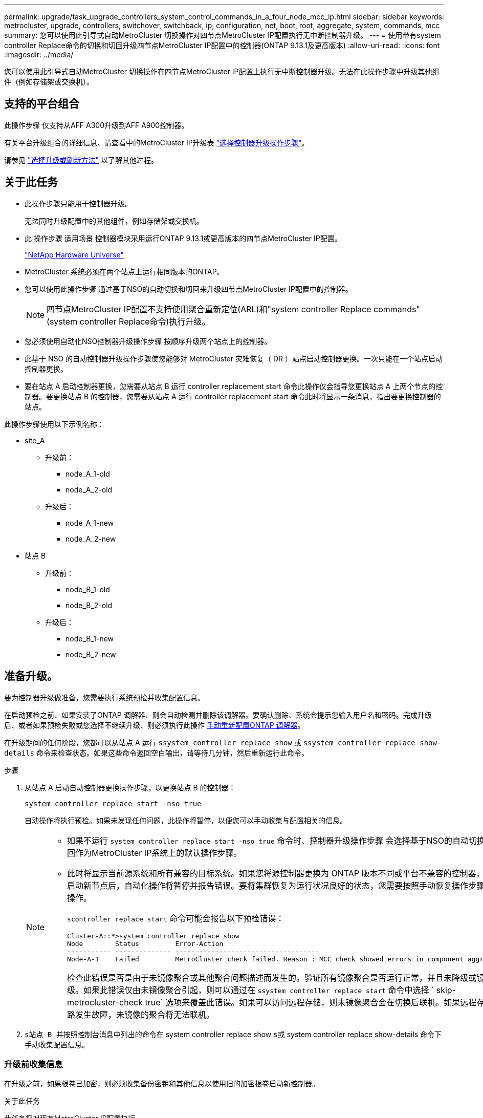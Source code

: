 ---
permalink: upgrade/task_upgrade_controllers_system_control_commands_in_a_four_node_mcc_ip.html 
sidebar: sidebar 
keywords: metrocluster, upgrade, controllers, switchover, switchback, ip, configuration, net, boot, root, aggregate, system, commands, mcc 
summary: 您可以使用此引导式自动MetroCluster 切换操作对四节点MetroCluster IP配置执行无中断控制器升级。 
---
= 使用带有system controller Replace命令的切换和切回升级四节点MetroCluster IP配置中的控制器(ONTAP 9.13.1及更高版本)
:allow-uri-read: 
:icons: font
:imagesdir: ../media/


[role="lead"]
您可以使用此引导式自动MetroCluster 切换操作在四节点MetroCluster IP配置上执行无中断控制器升级。无法在此操作步骤中升级其他组件（例如存储架或交换机）。



== 支持的平台组合

此操作步骤 仅支持从AFF A300升级到AFF A900控制器。

有关平台升级组合的详细信息、请查看中的MetroCluster IP升级表 link:concept_choosing_controller_upgrade_mcc.html#supported-metrocluster-ip-controller-upgrades["选择控制器升级操作步骤"]。

请参见 https://docs.netapp.com/us-en/ontap-metrocluster/upgrade/concept_choosing_an_upgrade_method_mcc.html["选择升级或刷新方法"] 以了解其他过程。



== 关于此任务

* 此操作步骤只能用于控制器升级。
+
无法同时升级配置中的其他组件，例如存储架或交换机。

* 此 操作步骤 适用场景 控制器模块采用运行ONTAP 9.13.1或更高版本的四节点MetroCluster IP配置。
+
https://hwu.netapp.com["NetApp Hardware Universe"^]

* MetroCluster 系统必须在两个站点上运行相同版本的ONTAP。
* 您可以使用此操作步骤 通过基于NSO的自动切换和切回来升级四节点MetroCluster IP配置中的控制器。
+

NOTE: 四节点MetroCluster IP配置不支持使用聚合重新定位(ARL)和"system controller Replace commands"(system controller Replace命令)执行升级。

* 您必须使用自动化NSO控制器升级操作步骤 按顺序升级两个站点上的控制器。
* 此基于 NSO 的自动控制器升级操作步骤使您能够对 MetroCluster 灾难恢复（ DR ）站点启动控制器更换。一次只能在一个站点启动控制器更换。
* 要在站点 A 启动控制器更换，您需要从站点 B 运行 controller replacement start 命令此操作仅会指导您更换站点 A 上两个节点的控制器。要更换站点 B 的控制器，您需要从站点 A 运行 controller replacement start 命令此时将显示一条消息，指出要更换控制器的站点。


此操作步骤使用以下示例名称：

* site_A
+
** 升级前：
+
*** node_A_1-old
*** node_A_2-old


** 升级后：
+
*** node_A_1-new
*** node_A_2-new




* 站点 B
+
** 升级前：
+
*** node_B_1-old
*** node_B_2-old


** 升级后：
+
*** node_B_1-new
*** node_B_2-new








== 准备升级。

要为控制器升级做准备，您需要执行系统预检并收集配置信息。

在启动预检之前、如果安装了ONTAP 调解器、则会自动检测并删除该调解器。要确认删除、系统会提示您输入用户名和密码。完成升级后、或者如果预检失败或您选择不继续升级、则必须执行此操作 <<man_reconfig_mediator,手动重新配置ONTAP 调解器>>。

在升级期间的任何阶段，您都可以从站点 A 运行 `ssystem controller replace show` 或 `ssystem controller replace show-details` 命令来检查状态。如果这些命令返回空白输出，请等待几分钟，然后重新运行此命令。

.步骤
. 从站点 A 启动自动控制器更换操作步骤，以更换站点 B 的控制器：
+
`system controller replace start -nso true`

+
自动操作将执行预检。如果未发现任何问题，此操作将暂停，以便您可以手动收集与配置相关的信息。

+
[NOTE]
====
** 如果不运行 `system controller replace start -nso true` 命令时、控制器升级操作步骤 会选择基于NSO的自动切换和切回作为MetroCluster IP系统上的默认操作步骤。
** 此时将显示当前源系统和所有兼容的目标系统。如果您将源控制器更换为 ONTAP 版本不同或平台不兼容的控制器，则在启动新节点后，自动化操作将暂停并报告错误。要将集群恢复为运行状况良好的状态，您需要按照手动恢复操作步骤进行操作。
+
`scontroller replace start` 命令可能会报告以下预检错误：

+
[listing]
----
Cluster-A::*>system controller replace show
Node        Status         Error-Action
----------- -------------- ------------------------------------
Node-A-1    Failed         MetroCluster check failed. Reason : MCC check showed errors in component aggregates
----
+
检查此错误是否是由于未镜像聚合或其他聚合问题描述而发生的。验证所有镜像聚合是否运行正常，并且未降级或镜像降级。如果此错误仅由未镜像聚合引起，则可以通过在 `ssystem controller replace start` 命令中选择 ` skip-metrocluster-check true` 选项来覆盖此错误。如果可以访问远程存储，则未镜像聚合会在切换后联机。如果远程存储链路发生故障，未镜像的聚合将无法联机。



====
. `s站点 B 并按照控制台消息中列出的命令在` system controller replace show `s或` system controller replace show-details 命令下手动收集配置信息。




=== 升级前收集信息

在升级之前，如果根卷已加密，则必须收集备份密钥和其他信息以使用旧的加密根卷启动新控制器。

.关于此任务
此任务将对现有MetroCluster IP配置执行。

.步骤
. 为现有控制器的缆线贴上标签，以便在设置新控制器时轻松识别缆线。
. 显示用于捕获备份密钥和其他信息的命令：
+
`ssystem controller replace show`

+
从配对集群运行 `show` 命令下列出的命令。

+
。 `show` 命令输出显示三个表、其中包含MetroCluster 接口IP、系统ID和系统UID。稍后、要在启动新节点时设置bootargs、需要在操作步骤 中提供此信息。

. 收集 MetroCluster 配置中节点的系统 ID ：
+
--
`MetroCluster node show -fields node-systemID ， dr-partner-systemID`

在升级操作步骤期间、您将使用新控制器模块的系统ID替换这些旧系统ID。

在此示例中、对于四节点MetroCluster IP配置、将检索以下旧系统ID：

** node_A_1-old ： 4068741258
** node_A_2-old ： 4068741260
** node_B_1-old ： 4068741254
** node_B_2-old ： 4068741256


[listing]
----
metrocluster-siteA::> metrocluster node show -fields node-systemid,ha-partner-systemid,dr-partner-systemid,dr-auxiliary-systemid
dr-group-id        cluster           node            node-systemid     ha-partner-systemid     dr-partner-systemid    dr-auxiliary-systemid
-----------        ---------------   ----------      -------------     -------------------     -------------------    ---------------------
1                    Cluster_A       Node_A_1-old    4068741258        4068741260              4068741256             4068741256
1                    Cluster_A       Node_A_2-old    4068741260        4068741258              4068741254             4068741254
1                    Cluster_B       Node_B_1-old    4068741254        4068741256              4068741258             4068741260
1                    Cluster_B       Node_B_2-old    4068741256        4068741254              4068741260             4068741258
4 entries were displayed.
----
在此双节点MetroCluster IP配置示例中、检索到以下旧系统ID：

** node_A_1 ： 4068741258
** node_B_1 ： 4068741254


[listing]
----
metrocluster node show -fields node-systemid,dr-partner-systemid

dr-group-id cluster    node          node-systemid dr-partner-systemid
----------- ---------- --------      ------------- ------------
1           Cluster_A  Node_A_1-old  4068741258    4068741254
1           Cluster_B  node_B_1-old  -             -
2 entries were displayed.
----
--
. 收集每个旧节点的端口和LIF信息。
+
您应收集每个节点的以下命令输出：

+
** `network interface show -role cluster ， node-mgmt`
** `network port show -node _node-name_ -type physical`
** `network port vlan show -node _node-name_`
** `network port ifgrp show -node _node_name_ -instance`
** `network port broadcast-domain show`
** `网络端口可访问性 show -detail`
** `network IPspace show`
** `volume show`
** `s存储聚合显示`
** `ssystem node run -node _node-name_ sysconfig -a`


. 如果 MetroCluster 节点采用 SAN 配置，请收集相关信息。
+
您应收集以下命令的输出：

+
** `fcp adapter show -instance`
** `fcp interface show -instance`
** `iscsi interface show`
** `ucadmin show`


. 如果根卷已加密，请收集并保存用于 key-manager 的密码短语：
+
`security key-manager backup show`

. 如果 MetroCluster 节点对卷或聚合使用加密，请复制有关密钥和密码短语的信息。
+
对于追加信息，请参见 https://docs.netapp.com/ontap-9/topic/com.netapp.doc.pow-nve/GUID-1677AE0A-FEF7-45FA-8616-885AA3283BCF.html["手动备份板载密钥管理信息"^]。

+
.. 如果配置了板载密钥管理器：
+
`s安全密钥管理器板载 show-backup`

+
您稍后将在升级操作步骤中需要此密码短语。

.. 如果配置了企业密钥管理（ KMIP ），请问题描述执行以下命令：
+
`security key-manager external show -instance`

+
`s安全密钥管理器密钥查询`



. 收集完配置信息后，恢复此操作：
+
`s系统控制器更换恢复`





=== 从 Tiebreaker 或其他监控软件中删除现有配置

如果使用 MetroCluster Tiebreaker 配置或其他可启动切换的第三方应用程序（例如 ClusterLion ）监控现有配置，则在更换旧控制器之前，必须先从 Tiebreaker 或其他软件中删除 MetroCluster 配置。

.步骤
. http://docs.netapp.com/ontap-9/topic/com.netapp.doc.hw-metrocluster-tiebreaker/GUID-34C97A45-0BFF-46DD-B104-2AB2805A983D.html["删除现有 MetroCluster 配置"^] 来自 Tiebreaker 软件。
. 从可以启动切换的任何第三方应用程序中删除现有 MetroCluster 配置。
+
请参见该应用程序的文档。





== 更换旧控制器并启动新控制器

收集信息并恢复操作后，自动化将继续执行切换操作。

.关于此任务
此自动化操作将启动切换操作。完成这些操作后、此操作会在*暂停以供用户干预*、以便您可以将控制器装入机架并进行安装、启动配对控制器、以及使用从闪存备份将根聚合磁盘重新分配给新控制器模块 `sysids` 已提前收集。

.开始之前
在启动切换之前，自动化操作将暂停，以便您可以手动验证站点 B 上的所有 LIF 是否为 "`up` "如有必要，请将任何 " `down` " 移至 "`up` " ，然后使用 `ssystem controller replace resume` 命令恢复自动化操作。



=== 准备旧控制器的网络配置

要确保新控制器上的网络连接恢复正常，必须将 LIF 移动到一个通用端口，然后删除旧控制器的网络配置。

.关于此任务
* 必须对每个旧节点执行此任务。
* 您将使用中收集的信息 <<准备升级。>>。


.步骤
. 启动旧节点，然后登录到这些节点：
+
`boot_ontap`

. 将旧控制器上所有数据 LIF 的主端口分配给新旧控制器模块上相同的通用端口。
+
.. 显示 LIF ：
+
`network interface show`

+
包括 SAN 和 NAS 在内的所有数据 LIF 都将为 admin "`up` " 和 Operationally "`down` " ，因为这些 LIF 在切换站点（ cluster_A ）上已启动。

.. 查看输出以查找未用作集群端口的旧控制器和新控制器上相同的通用物理网络端口。
+
例如， "`e0d` " 是旧控制器上的物理端口，也存在于新控制器上。"`e0d` " 不会用作集群端口，也不会在新控制器上使用。

+
有关平台型号的端口使用情况，请参见 https://hwu.netapp.com/["NetApp Hardware Universe"^]

.. 修改所有数据 LIF 以使用通用端口作为主端口：
+
`network interface modify -vserver _svm-name_ -lif _data-lif_ -home-port _port-id_`

+
在以下示例中，此值为 "`e0d` " 。

+
例如：

+
[listing]
----
network interface modify -vserver vs0 -lif datalif1 -home-port e0d
----


. 修改广播域以删除需要删除的 VLAN 和物理端口：
+
`broadcast-domain remove-ports -broadcast-domain _broadcast-domain-name_ -ports _node-name ： port-id_`

+
对所有 VLAN 和物理端口重复此步骤。

. 删除使用集群端口作为成员端口的所有 VLAN 端口，以及使用集群端口作为成员端口的接口组。
+
.. 删除 VLAN 端口：
+
`network port vlan delete -node _node-name_ -vlan-name _portID-vlandid_`

+
例如：

+
[listing]
----
network port vlan delete -node node1 -vlan-name e1c-80
----
.. 从接口组中删除物理端口：
+
`network port ifgrp remove-port -node _node-name_ -ifgrp _interface-group-name_ -port _portID_`

+
例如：

+
[listing]
----
network port ifgrp remove-port -node node1 -ifgrp a1a -port e0d
----
.. 从广播域中删除 VLAN 和接口组端口：
+
`network port broadcast-domain remove-ports -ipspace _ipspace_ -broadcast-domain _broadcast-domain-name_ -ports _nodename ： portname ， nodename ： portname_ ， ...`

.. 根据需要修改接口组端口以使用其他物理端口作为成员。：
+
`ifgrp add-port -node _node-name_ -ifgrp _interface-group-name_ -port _port-id_`



. 暂停节点：
+
`halt -inhibit-takeover true -node _node-name_`

+
必须在两个节点上执行此步骤。





=== 设置新控制器

您必须将新控制器装入机架并进行布线。

.步骤
. 根据需要规划新控制器模块和存储架的位置。
+
机架空间取决于控制器模块的平台型号，交换机类型以及配置中的存储架数量。

. 正确接地。
. 在机架或机柜中安装控制器模块。
+
https://docs.netapp.com/us-en/ontap-systems/index.html["AFF 和 FAS 文档中心"^]

. 如果新控制器模块未附带自身的 FC-VI 卡，并且旧控制器中的 FC-VI 卡在新控制器上兼容，请交换 FC-VI 卡并将其安装在正确的插槽中。
+
请参见 link:https://hwu.netapp.com["NetApp Hardware Universe"^] 有关 FC-VI 卡的插槽信息。

. 按照 _MetroCluster 安装和配置指南 _ 中所述，为控制器的电源，串行控制台和管理连接布线。
+
此时，请勿连接与旧控制器断开连接的任何其他缆线。

+
https://docs.netapp.com/us-en/ontap-systems/index.html["AFF 和 FAS 文档中心"^]

. 打开新节点的电源，并在系统提示显示 LOADER 提示符时按 Ctrl-C 。




=== 通过网络启动新控制器

安装新节点后，您需要通过网络启动来确保新节点运行的 ONTAP 版本与原始节点相同。术语 netboot 表示从远程服务器上存储的 ONTAP 映像启动。在准备网络启动时，您必须将 ONTAP 9 启动映像的副本放在系统可以访问的 Web 服务器上。

此任务将对每个新控制器模块执行。

.步骤
. 访问 https://mysupport.netapp.com/site/["NetApp 支持站点"^] 下载用于执行系统网络启动的文件。
. 从 NetApp 支持站点的软件下载部分下载相应的 ONTAP 软件，并将 ontap-version_image.tgz 文件存储在可通过 Web 访问的目录中。
. 转到可通过 Web 访问的目录，并验证所需文件是否可用。
+
您的目录列表应包含一个包含内核文件 ontap-version_image.tgz 的 netboot 文件夹

+
您不需要提取 ontap-version_image.tgz 文件。

. 在 LOADER 提示符处，为管理 LIF 配置网络启动连接：
+
** 如果 IP 地址为 DHCP ，请配置自动连接：
+
`ifconfig e0M -auto`

** 如果 IP 地址是静态的，请配置手动连接：
+
`ifconfig e0M -addr=ip_addr -mask=netmask` ` gw=gateway`



. 执行网络启动。
+
** 如果平台是 80xx 系列系统，请使用以下命令：
+
`netboot \http://web_server_ip/path_to_web-accessible_directory/netboot/kernel`

** 如果平台是任何其他系统，请使用以下命令：
+
`netboot \http://web_server_ip/path_to_web-accessible_directory/ontap-version_image.tgz`



. 从启动菜单中，选择选项 * （ 7 ） Install new software first* ，将新软件映像下载并安装到启动设备。
+
 Disregard the following message: "This procedure is not supported for Non-Disruptive Upgrade on an HA pair". It applies to nondisruptive upgrades of software, not to upgrades of controllers.
. 如果系统提示您继续运行操作步骤，请输入 `y` ，然后在系统提示您输入软件包时，输入映像文件的 URL ： ` \http://web_server_ip/path_to_web-accessible_directory/ontap-version_image.tgz`
+
....
Enter username/password if applicable, or press Enter to continue.
....
. 当您看到类似以下内容的提示时，请务必输入 `n` 以跳过备份恢复：
+
....
Do you want to restore the backup configuration now? {y|n}
....
. 当您看到类似以下内容的提示时，输入 `y` 以重新启动：
+
....
The node must be rebooted to start using the newly installed software. Do you want to reboot now? {y|n}
....




=== 清除控制器模块上的配置

[role="lead"]
在 MetroCluster 配置中使用新控制器模块之前，必须清除现有配置。

.步骤
. 如有必要，暂停节点以显示 LOADER 提示符：
+
`halt`

. 在 LOADER 提示符处，将环境变量设置为默认值：
+
`set-defaults`

. 保存环境：
+
`saveenv`

. 在 LOADER 提示符处，启动启动菜单：
+
`boot_ontap 菜单`

. 在启动菜单提示符处，清除配置：
+
`wipeconfig`

+
对确认提示回答 `yes` 。

+
节点将重新启动，并再次显示启动菜单。

. 在启动菜单中，选择选项 * 5* 将系统启动至维护模式。
+
对确认提示回答 `yes` 。





=== 还原 HBA 配置

根据控制器模块中是否存在 HBA 卡以及 HBA 卡的配置，您需要根据站点的使用情况正确配置这些卡。

.步骤
. 在维护模式下，为系统中的任何 HBA 配置设置：
+
.. 检查端口的当前设置： `ucadmin show`
.. 根据需要更新端口设置。


+
|===


| 如果您具有此类型的 HBA 和所需模式 ... | 使用此命令 ... 


 a| 
CNA FC
 a| 
`ucadmin modify -m fc -t initiator _adapter-name_`



 a| 
CNA 以太网
 a| 
`ucadmin modify -mode cna _adapter-name_`



 a| 
FC 目标
 a| 
`fcadmin config -t target _adapter-name_`



 a| 
FC 启动程序
 a| 
`fcadmin config -t initiator _adapter-name_`

|===
. 退出维护模式：
+
`halt`

+
运行此命令后，请等待，直到节点停留在 LOADER 提示符处。

. 将节点重新启动至维护模式，以使配置更改生效：
+
`boot_ontap maint`

. 验证所做的更改：
+
|===


| 如果您使用的是此类型的 HBA... | 使用此命令 ... 


 a| 
CNA
 a| 
`ucadmin show`



 a| 
FC
 a| 
`fcadmin show`

|===




=== 在新控制器和机箱上设置 HA 状态

您必须验证控制器和机箱的 HA 状态，并在必要时更新此状态以匹配您的系统配置。

.步骤
. 在维护模式下，显示控制器模块和机箱的 HA 状态：
+
`ha-config show`

+
所有组件的 HA 状态均应为 `mCCIP` 。

. 如果显示的控制器或机箱系统状态不正确，请设置 HA 状态：
+
`ha-config modify controller mccip`

+
`ha-config modify chassis mccip`

. 暂停节点： `halt`
+
节点应停止在 `loader>` 提示符处。

. 在每个节点上，检查系统日期，时间和时区： `show date`
. 如有必要，请以 UTC 或 GMT 格式设置日期： `set date <MM/dd/yyy>`
. 在启动环境提示符处使用以下命令检查时间： `show time`
. 如有必要，请以 UTC 或 GMT 格式设置时间： `set time <hh ： mm ： ss>`
. 保存设置： `saveenv`
. 收集环境变量： `printenv`




=== 更新交换机 RCF 文件以适应新平台

您必须将交换机更新为支持新平台型号的配置。

.关于此任务
您可以在包含当前正在升级的控制器的站点上执行此任务。在此操作步骤中显示的示例中，我们首先升级 site_B 。

当 site_A 上的控制器升级后， site_A 上的交换机将进行升级。

.步骤
. 准备 IP 交换机以应用新的 RCF 文件。
+
按照 _IP MetroCluster 安装和配置 _ 部分中适用于您的交换机供应商一节中的步骤进行操作。

+
link:../install-ip/index.html["MetroCluster IP 安装和配置"]

+
** link:../install-ip/task_switch_config_broadcom.html#resetting-the-broadcom-ip-switch-to-factory-defaults["将 Broadcom IP 交换机重置为出厂默认值"]
** link:../install-ip/task_switch_config_broadcom.html#resetting-the-cisco-ip-switch-to-factory-defaults["将 Cisco IP 交换机重置为出厂默认值"]


. 下载并安装 RCF 文件。
+
按照中适用于您的交换机供应商的一节中的步骤进行操作 link:../install-ip/index.html["MetroCluster IP 安装和配置"]。

+
** link:../install-ip/task_switch_config_broadcom.html#downloading-and-installing-the-broadcom-rcf-files["下载并安装 Broadcom RCF 文件"]
** link:../install-ip/task_switch_config_broadcom.html#downloading-and-installing-the-cisco-ip-rcf-files["下载并安装 Cisco IP RCF 文件"]






=== 设置 MetroCluster IP bootarg 变量

必须在新控制器模块上配置某些 MetroCluster IP bootarg 值。这些值必须与旧控制器模块上配置的值匹配。

.关于此任务
在此任务中，您将使用先前在中的升级操作步骤中标识的 UUID 和系统 ID link:task_upgrade_controllers_in_a_four_node_ip_mcc_us_switchover_and_switchback_mcc_ip.html#gathering-information-before-the-upgrade["升级前收集信息"]。

.步骤
. 在 `loader>` 提示符处，在 site_B 的新节点上设置以下 bootarg ：
+
`setenv bootarg.mcc.port_a_ip_config _local-ip-address/local-ip-mask ， 0 ， ha-partner-ip-address ， DR-partner-ip-address ， DR-aux-partnerip-address ， vlan-id_`

+
`setenv bootarg.mcc.port_b_ip_config _local-ip-address/local-ip-mask ， 0 ， ha-partner-ip-address ， DR-partner-ip-address ， DR-aux-partnerip-address ， vlan-id_`

+
以下示例将使用VLAN 120 (第一个网络)和VLAN 130 (第二个网络)为NODE_B_1设置值：

+
[listing]
----
setenv bootarg.mcc.port_a_ip_config 172.17.26.10/23,0,172.17.26.11,172.17.26.13,172.17.26.12,120
setenv bootarg.mcc.port_b_ip_config 172.17.27.10/23,0,172.17.27.11,172.17.27.13,172.17.27.12,130
----
+
以下示例将使用VLAN 120 (第一个网络)和VLAN 130 (第二个网络)为NODE_B_2设置值：

+
[listing]
----
setenv bootarg.mcc.port_a_ip_config 172.17.26.11/23,0,172.17.26.10,172.17.26.12,172.17.26.13,120
setenv bootarg.mcc.port_b_ip_config 172.17.27.11/23,0,172.17.27.10,172.17.27.12,172.17.27.13,130
----
. 在新节点的 `LOADER` 提示符处，设置 UUID ：
+
`setenv bootarg.mgwd.partner_cluster_uuid _partner-cluster-UUUID_`

+
`setenv bootarg.mgwd.cluster_uuid _local-cluster-UUUID_`

+
`setenv bootarg.mcc.pri_partner_uuid _DR-partner-node-UUUID_`

+
`setenv bootarg.mcc.aux_partner_uuid _DR-aux-partner-node-UUUUID_`

+
`setenv bootarg.mcc_iscsi.node_uuid _local-node-UUUUID_`

+
.. 设置NODE_B_1上的UID。
+
以下示例显示了用于设置NODE_B_1上的UID的命令：

+
[listing]
----
setenv bootarg.mgwd.cluster_uuid ee7db9d5-9a82-11e7-b68b-00a098908039
setenv bootarg.mgwd.partner_cluster_uuid 07958819-9ac6-11e7-9b42-00a098c9e55d
setenv bootarg.mcc.pri_partner_uuid f37b240b-9ac1-11e7-9b42-00a098c9e55d
setenv bootarg.mcc.aux_partner_uuid bf8e3f8f-9ac4-11e7-bd4e-00a098ca379f
setenv bootarg.mcc_iscsi.node_uuid f03cb63c-9a7e-11e7-b68b-00a098908039
----
.. 设置NODE_B_2上的UID：
+
以下示例显示了用于设置NODE_B_2上的UID的命令：

+
[listing]
----
setenv bootarg.mgwd.cluster_uuid ee7db9d5-9a82-11e7-b68b-00a098908039
setenv bootarg.mgwd.partner_cluster_uuid 07958819-9ac6-11e7-9b42-00a098c9e55d
setenv bootarg.mcc.pri_partner_uuid bf8e3f8f-9ac4-11e7-bd4e-00a098ca379f
setenv bootarg.mcc.aux_partner_uuid f37b240b-9ac1-11e7-9b42-00a098c9e55d
setenv bootarg.mcc_iscsi.node_uuid aa9a7a7a-9a81-11e7-a4e9-00a098908c35
----


. 如果原始系统配置了 ADP ，请在每个替代节点的 LOADER 提示符处启用 ADP ：
+
`setenv bootarg.mcc.ADP 启用 true`

. 设置以下变量：
+
`setenv bootarg.mcc.local_config_id _original-sys-id_`

+
`setenv bootarg.mcc.dr_partner _dr-partner-sys-id_`

+

NOTE: 。 `setenv bootarg.mcc.local_config_id` 变量必须设置为*ORIGINATI*控制器模块NODE_B_1的sys-id。

+
.. 在NODE_B_1上设置变量。
+
以下示例显示了用于设置NODE_B_1上的值的命令：

+
[listing]
----
setenv bootarg.mcc.local_config_id 537403322
setenv bootarg.mcc.dr_partner 537403324
----
.. 在NODE_B_2上设置变量。
+
以下示例显示了用于设置NODE_B_2上的值的命令：

+
[listing]
----
setenv bootarg.mcc.local_config_id 537403321
setenv bootarg.mcc.dr_partner 537403323
----


. 如果对外部密钥管理器使用加密，请设置所需的 boottargets ：
+
`setenv bootarg.kmip.init.ipaddr`

+
`setenv bootarg.kmip.kmip.init.netmask`

+
`setenv bootarg.kmip.kmip.init.gateway`

+
`setenv bootarg.kmip.kmip.init.interface`





=== 重新分配根聚合磁盘

使用先前收集的 `sysids` 将根聚合磁盘重新分配给新控制器模块

.关于此任务
此任务在维护模式下执行。

旧系统 ID 在中进行了标识 link:task_upgrade_controllers_system_control_commands_in_a_four_node_mcc_ip.html#gathering-information-before-the-upgrade["升级前收集信息"]。

此操作步骤中的示例使用具有以下系统 ID 的控制器：

|===


| 节点 | 旧系统 ID | 新系统 ID 


 a| 
node_B_1
 a| 
4068741254
 a| 
1574774970

|===
.步骤
. 使用缆线将所有其他连接连接到新控制器模块（ FC-VI ，存储，集群互连等）。
. 暂停系统并从 LOADER 提示符启动到维护模式：
+
`boot_ontap maint`

. 显示 node_B_1-old 拥有的磁盘：
+
`d` 展示 -A

+
命令输出将显示新控制器模块（ 1574774970 ）的系统 ID 。但是，根聚合磁盘仍归旧系统 ID （ 4068741254 ）所有。此示例不显示 MetroCluster 配置中其他节点拥有的驱动器。

+
[listing]
----
*> disk show -a
Local System ID: 1574774970

  DISK         OWNER                     POOL   SERIAL NUMBER    HOME                      DR HOME
------------   -------------             -----  -------------    -------------             -------------
...
rr18:9.126L44 node_B_1-old(4068741254)   Pool1  PZHYN0MD         node_B_1-old(4068741254)  node_B_1-old(4068741254)
rr18:9.126L49 node_B_1-old(4068741254)   Pool1  PPG3J5HA         node_B_1-old(4068741254)  node_B_1-old(4068741254)
rr18:8.126L21 node_B_1-old(4068741254)   Pool1  PZHTDSZD         node_B_1-old(4068741254)  node_B_1-old(4068741254)
rr18:8.126L2  node_B_1-old(4068741254)   Pool0  S0M1J2CF         node_B_1-old(4068741254)  node_B_1-old(4068741254)
rr18:8.126L3  node_B_1-old(4068741254)   Pool0  S0M0CQM5         node_B_1-old(4068741254)  node_B_1-old(4068741254)
rr18:9.126L27 node_B_1-old(4068741254)   Pool0  S0M1PSDW         node_B_1-old(4068741254)  node_B_1-old(4068741254)
...
----
. 将驱动器架上的根聚合磁盘重新分配给新控制器：
+
`dreassign -s _old-sysid_ -d _new-sysid_`

+

NOTE: 如果您的MetroCluster IP系统配置了高级磁盘分段功能、则必须通过运行来包含DR配对系统ID `disk reassign -s old-sysid -d new-sysid -r dr-partner-sysid` 命令：

+
以下示例显示了驱动器的重新分配：

+
[listing]
----
*> disk reassign -s 4068741254 -d 1574774970
Partner node must not be in Takeover mode during disk reassignment from maintenance mode.
Serious problems could result!!
Do not proceed with reassignment if the partner is in takeover mode. Abort reassignment (y/n)? n

After the node becomes operational, you must perform a takeover and giveback of the HA partner node to ensure disk reassignment is successful.
Do you want to continue (y/n)? Jul 14 19:23:49 [localhost:config.bridge.extra.port:error]: Both FC ports of FC-to-SAS bridge rtp-fc02-41-rr18:9.126L0 S/N [FB7500N107692] are attached to this controller.
y
Disk ownership will be updated on all disks previously belonging to Filer with sysid 4068741254.
Do you want to continue (y/n)? y
----
. 检查是否已按预期重新分配所有磁盘：
+
`d展示`

+
[listing]
----
*> disk show
Local System ID: 1574774970

  DISK        OWNER                      POOL   SERIAL NUMBER   HOME                      DR HOME
------------  -------------              -----  -------------   -------------             -------------
rr18:8.126L18 node_B_1-new(1574774970)   Pool1  PZHYN0MD        node_B_1-new(1574774970)  node_B_1-new(1574774970)
rr18:9.126L49 node_B_1-new(1574774970)   Pool1  PPG3J5HA        node_B_1-new(1574774970)  node_B_1-new(1574774970)
rr18:8.126L21 node_B_1-new(1574774970)   Pool1  PZHTDSZD        node_B_1-new(1574774970)  node_B_1-new(1574774970)
rr18:8.126L2  node_B_1-new(1574774970)   Pool0  S0M1J2CF        node_B_1-new(1574774970)  node_B_1-new(1574774970)
rr18:9.126L29 node_B_1-new(1574774970)   Pool0  S0M0CQM5        node_B_1-new(1574774970)  node_B_1-new(1574774970)
rr18:8.126L1  node_B_1-new(1574774970)   Pool0  S0M1PSDW        node_B_1-new(1574774970)  node_B_1-new(1574774970)
*>
----
. 显示聚合状态：
+
`聚合状态`

+
[listing]
----
*> aggr status
           Aggr            State       Status           Options
aggr0_node_b_1-root        online      raid_dp, aggr    root, nosnap=on,
                           mirrored                     mirror_resync_priority=high(fixed)
                           fast zeroed
                           64-bit
----
. 在配对节点（ node_B_2-new ）上重复上述步骤。




=== 启动新控制器

您必须从启动菜单重新启动控制器，才能更新控制器闪存映像。如果配置了加密，则需要执行其他步骤。

您可以重新配置 VLAN 和接口组。如果需要，请在使用 `ssystem controller replace resume` 命令恢复操作之前手动修改集群 LIF 的端口和广播域详细信息。

.关于此任务
必须对所有新控制器执行此任务。

.步骤
. 暂停节点：
+
`halt`

. 如果配置了外部密钥管理器，请设置相关的 boottargets ：
+
`setenv bootarg.kmip.init.ipaddr _ip-address_`

+
`setenv bootarg.kmip.init.netmask _netmask_`

+
`setenv bootarg.kmip.init.gateway _gateway-address_`

+
`setenv bootarg.kmip.init.interface _interface-id_`

. 显示启动菜单：
+
`boot_ontap 菜单`

. 如果使用根加密，请为密钥管理配置选择启动菜单选项。
+
|===


| 如果您使用的是 ... | 选择此启动菜单选项 ... 


 a| 
板载密钥管理
 a| 
选项 "`10` "

按照提示提供恢复和还原密钥管理器配置所需的输入。



 a| 
外部密钥管理
 a| 
选项 "`11` "

按照提示提供恢复和还原密钥管理器配置所需的输入。

|===
. 从启动菜单中，运行选项 "`6` " 。
+

NOTE: 选项 "`6` " 将在完成前重新启动节点两次。

+
对系统 ID 更改提示回答 "`y` " 。等待第二条重新启动消息：

+
[listing]
----
Successfully restored env file from boot media...

Rebooting to load the restored env file...
----
+
在选项"`6`"后的一次重新启动期间、将显示确认提示 `Override system ID? {y|n}` 显示。输入 ... `y`。

. 如果使用根加密，请为密钥管理配置再次选择启动菜单选项。
+
|===


| 如果您使用的是 ... | 选择此启动菜单选项 ... 


 a| 
板载密钥管理
 a| 
选项 "`10` "

按照提示提供恢复和还原密钥管理器配置所需的输入。



 a| 
外部密钥管理
 a| 
选项 "`11` "

按照提示提供恢复和还原密钥管理器配置所需的输入。

|===
+
根据密钥管理器设置，执行恢复操作步骤的方法是在第一个启动菜单提示符处选择选项 "`10` " 或选项 "`11` " ，然后选择选项 "`6` " 。要完全启动节点，您可能需要重复恢复操作步骤，然后选择 "`1` " （正常启动）。

. 启动节点：
+
`boot_ontap`

. 等待更换的节点启动。
+
如果任一节点处于接管模式，请使用 `storage failover giveback` 命令执行交还。

. 验证所有端口是否都位于广播域中：
+
.. 查看广播域：
+
`network port broadcast-domain show`

.. 根据需要向广播域添加任何端口。
+
https://docs.netapp.com/ontap-9/topic/com.netapp.doc.dot-cm-nmg/GUID-003BDFCD-58A3-46C9-BF0C-BA1D1D1475F9.html["从广播域添加或删除端口"^]

.. 将用于托管集群间LIF的物理端口添加到相应的广播域中。
.. 修改集群间 LIF 以使用新的物理端口作为主端口。
.. 集群间 LIF 启动后，检查集群对等状态，并根据需要重新建立集群对等关系。
+
您可能需要重新配置集群对等关系。

+
link:../install-ip/task_sw_config_configure_clusters.html#peering-the-clusters["创建集群对等关系"]

.. 根据需要重新创建 VLAN 和接口组。
+
VLAN 和接口组成员资格可能与旧节点不同。

+
https://docs.netapp.com/ontap-9/topic/com.netapp.doc.dot-cm-nmg/GUID-8929FCE2-5888-4051-B8C0-E27CAF3F2A63.html["创建 VLAN"^]

+
https://docs.netapp.com/ontap-9/topic/com.netapp.doc.dot-cm-nmg/GUID-DBC9DEE2-EAB7-430A-A773-4E3420EE2AA1.html["组合物理端口以创建接口组"^]

.. 验证配对集群是否可访问、以及配置是否已在配对集群上成功重新同步：
+
`metrocluster switchback -simulate true`



. 如果使用加密，请使用适用于您的密钥管理配置的正确命令还原密钥。
+
|===


| 如果您使用的是 ... | 使用此命令 ... 


 a| 
板载密钥管理
 a| 
`sSecurity key-manager 板载同步`

有关详细信息，请参见 https://docs.netapp.com/ontap-9/topic/com.netapp.doc.pow-nve/GUID-E4AB2ED4-9227-4974-A311-13036EB43A3D.html["还原板载密钥管理加密密钥"^]。



 a| 
外部密钥管理
 a| 
`sSecurity key-manager external restore -vserver _svm_ -node _node_-key-server _host_name_ip_address ： port_ -key-id key_id -key-tag key_tag _node-name_`

有关详细信息，请参见 https://docs.netapp.com/ontap-9/topic/com.netapp.doc.pow-nve/GUID-32DA96C3-9B04-4401-92B8-EAF323C3C863.html["还原外部密钥管理加密密钥"^]。

|===
. 在恢复此操作之前，请验证是否已正确配置 MetroCluster 。检查节点状态：
+
`MetroCluster node show`

+
验证新节点（ site_B ）是否处于 * 正在等待 site_A 的切回状态 *

. 恢复操作：
+
`s系统控制器更换恢复`





== 正在完成升级

此自动化操作将运行验证系统检查，然后暂停，以便您可以验证网络可访问性。验证后，将启动资源重新获取阶段，自动化操作将在站点 A 执行切回，并在升级后检查时暂停。恢复自动化操作后，它将执行升级后检查，如果未检测到错误，则会将升级标记为完成。

.步骤
. 按照控制台消息验证网络可访问性。
. 完成验证后，恢复此操作：
+
`s系统控制器更换恢复`

. 此时将执行自动化操作 `heal-aggregate`， `heal-root-aggregate`和站点A上的切回操作以及升级后检查。操作暂停后，手动检查 SAN LIF 状态，并按照控制台消息验证网络配置。
. 完成验证后，恢复此操作：
+
`s系统控制器更换恢复`

. 检查升级后检查状态：
+
`ssystem controller replace show`

+
如果升级后检查未报告任何错误，则说明升级已完成。

. 完成控制器升级后，登录站点 B 并验证是否已正确配置更换的控制器。




=== 重新配置ONTAP 调解器

手动配置在开始升级之前自动删除的ONTAP 调解器。

. 使用中的步骤 link:../install-ip/task_configuring_the_ontap_mediator_service_from_a_metrocluster_ip_configuration.html["从 MetroCluster IP 配置配置 ONTAP 调解器服务"]。




=== 正在还原 Tiebreaker 监控

如果先前已将 MetroCluster 配置配置为由 Tiebreaker 软件监控，则可以还原 Tiebreaker 连接。

. 使用中的步骤 http://docs.netapp.com/ontap-9/topic/com.netapp.doc.hw-metrocluster-tiebreaker/GUID-7259BCA4-104C-49C6-BAD0-1068CA2A3DA5.html["正在添加 MetroCluster 配置"]。


